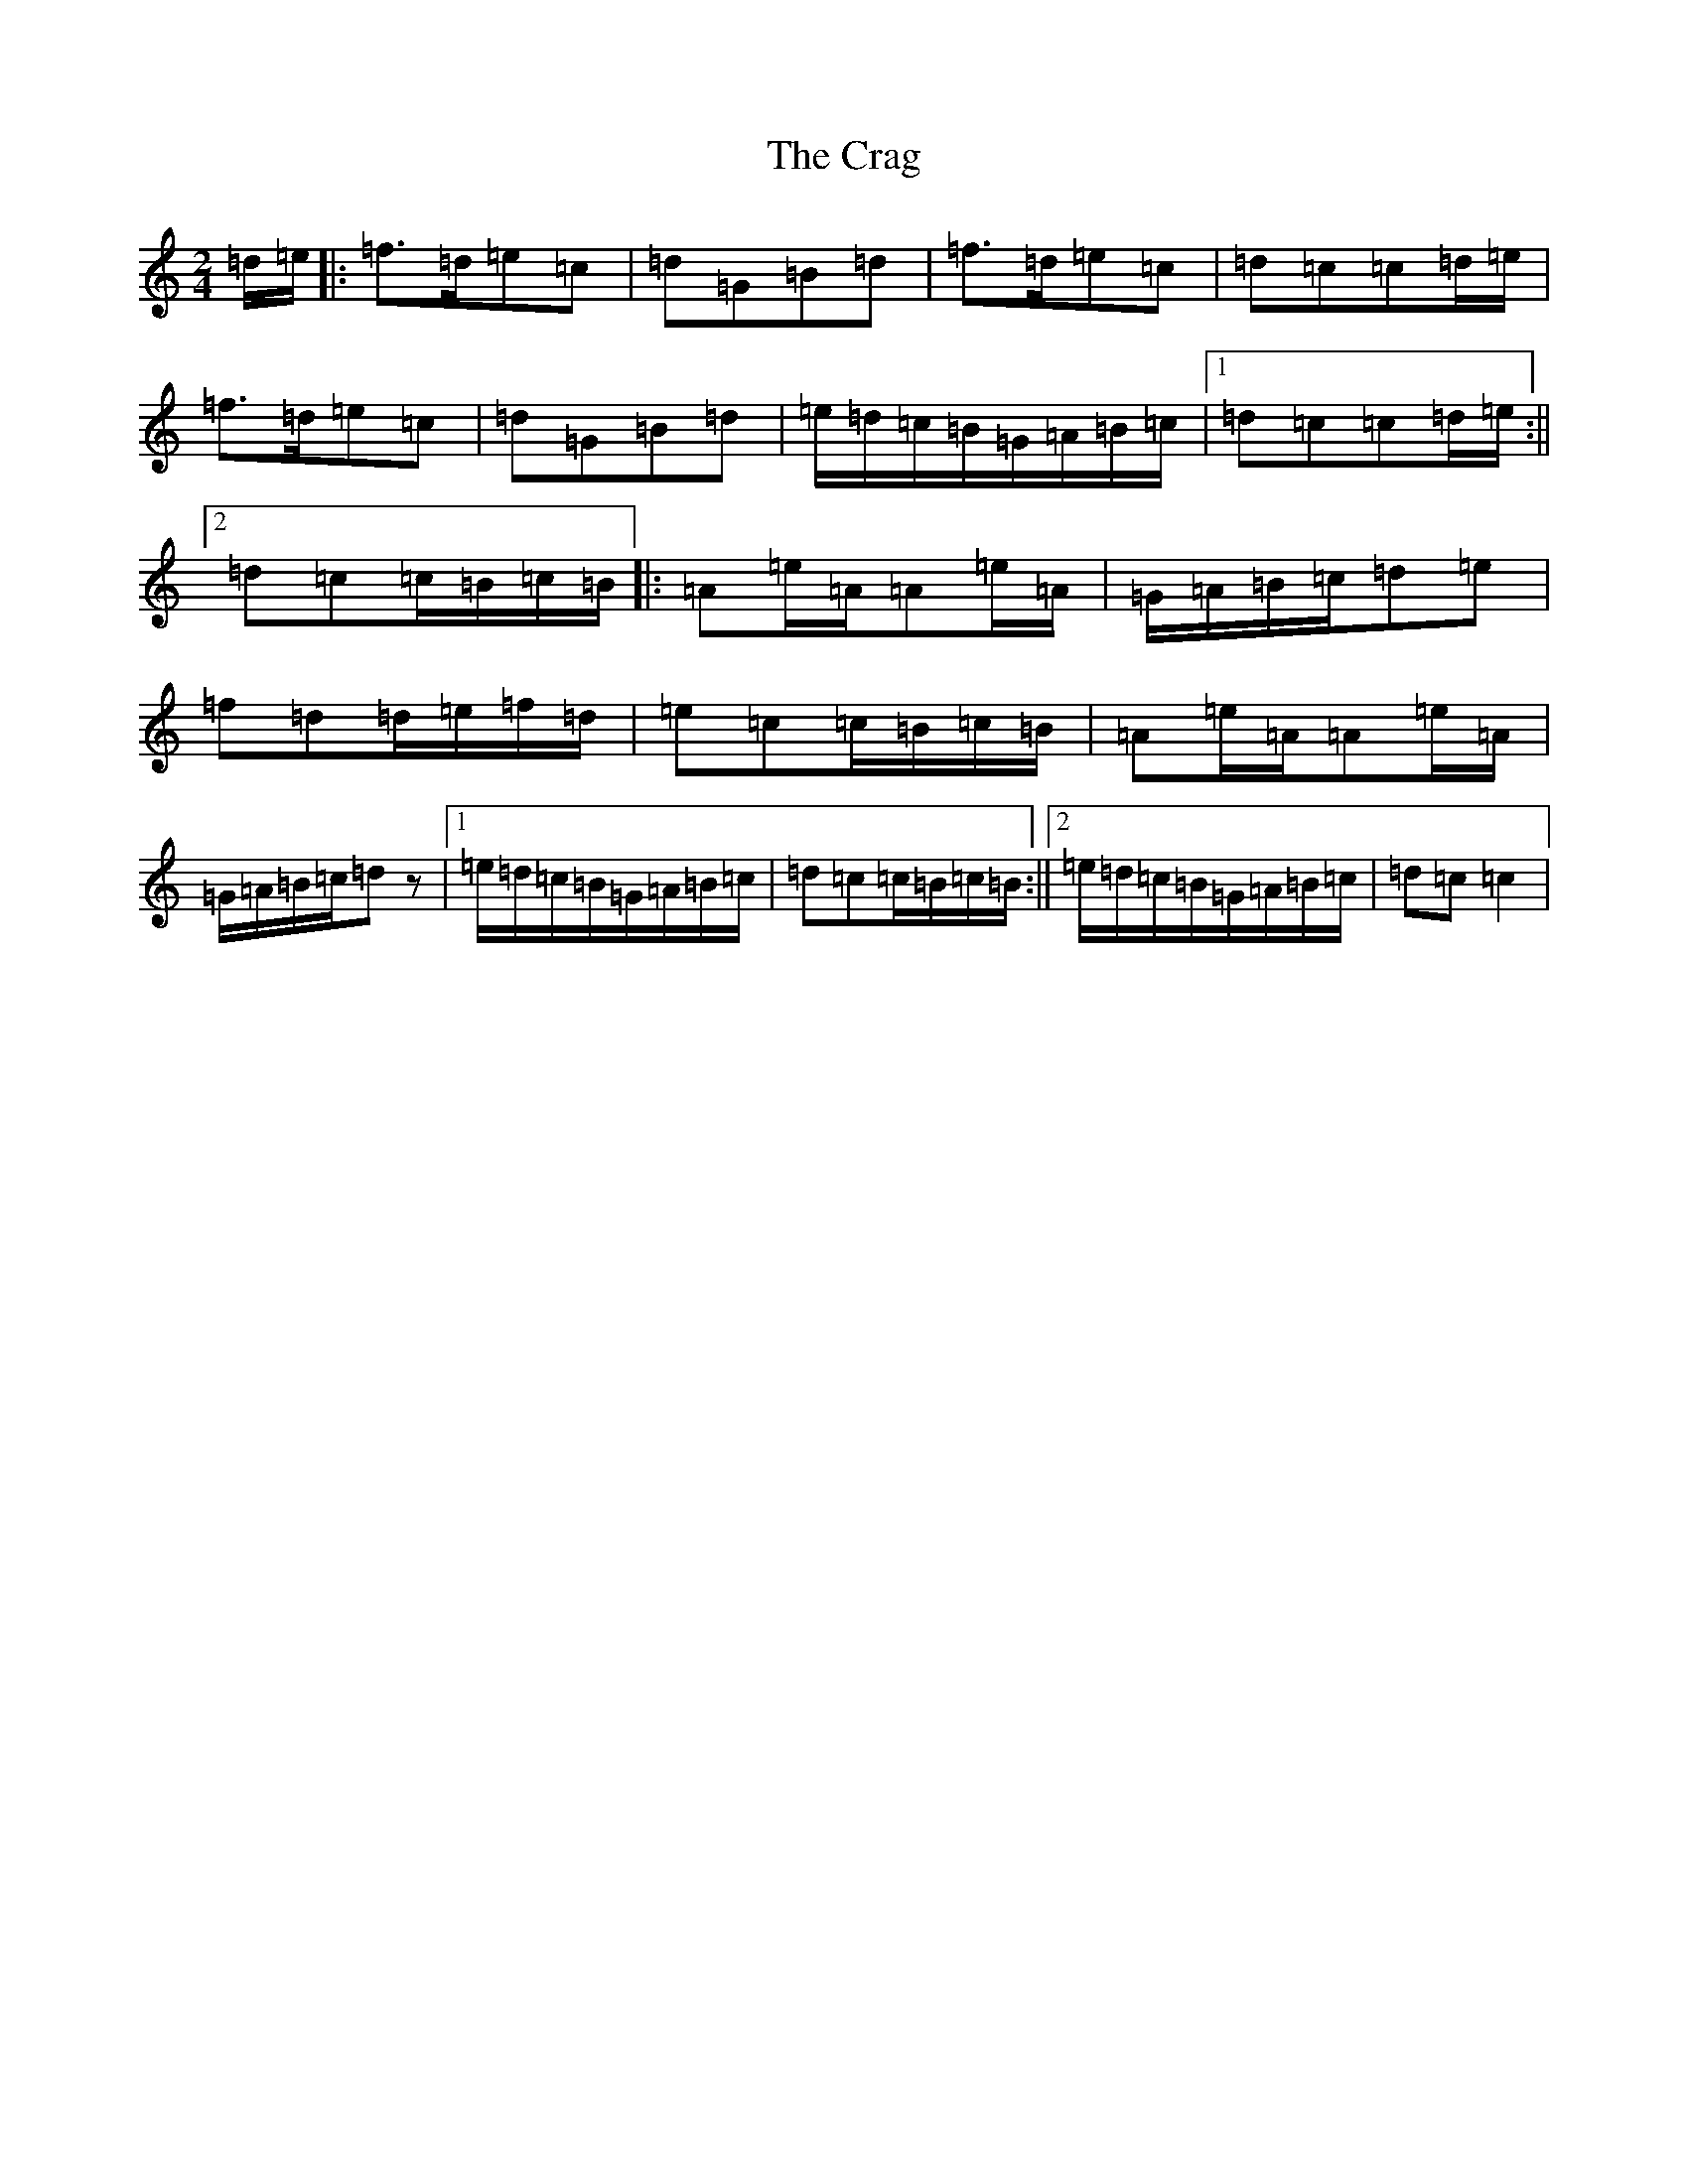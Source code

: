 X: 4342
T: Crag, The
S: https://thesession.org/tunes/9599#setting9599
R: polka
M:2/4
L:1/8
K: C Major
=d/2=e/2|:=f>=d=e=c|=d=G=B=d|=f>=d=e=c|=d=c=c=d/2=e/2|=f>=d=e=c|=d=G=B=d|=e/2=d/2=c/2=B/2=G/2=A/2=B/2=c/2|1=d=c=c=d/2=e/2:||2=d=c=c/2=B/2=c/2=B/2|:=A=e/2=A/2=A=e/2=A/2|=G/2=A/2=B/2=c/2=d=e|=f=d=d/2=e/2=f/2=d/2|=e=c=c/2=B/2=c/2=B/2|=A=e/2=A/2=A=e/2=A/2|=G/2=A/2=B/2=c/2=dz|1=e/2=d/2=c/2=B/2=G/2=A/2=B/2=c/2|=d=c=c/2=B/2=c/2=B/2:||2=e/2=d/2=c/2=B/2=G/2=A/2=B/2=c/2|=d=c=c2|